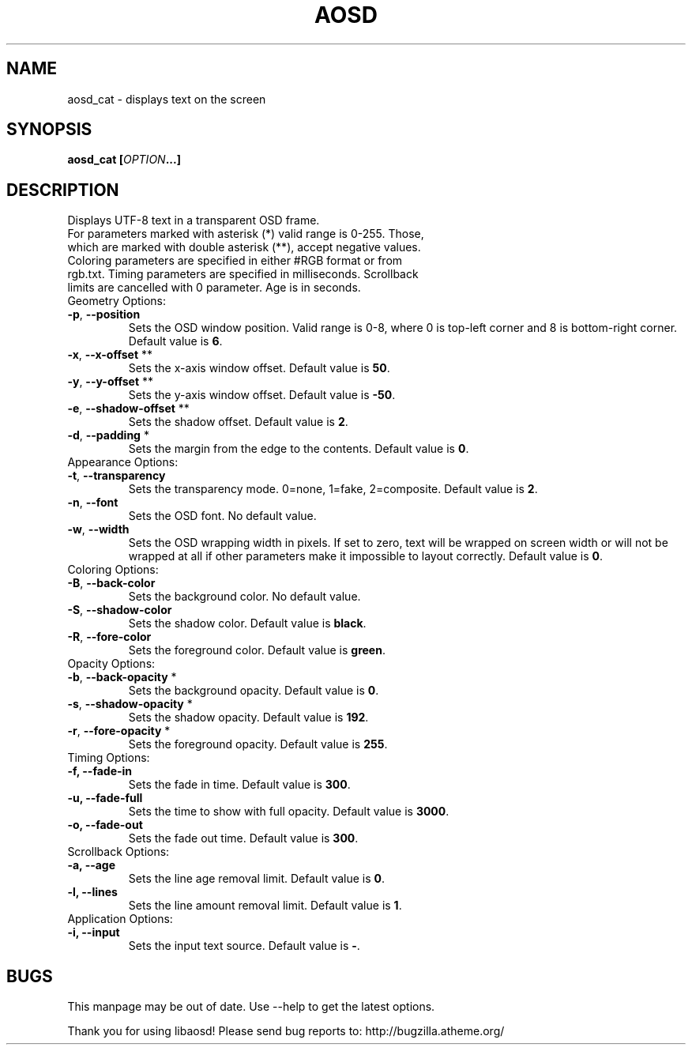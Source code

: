 .TH AOSD "1" "November 2007" "aosd_cat" "User Commands"
.SH NAME
aosd_cat - displays text on the screen
.SH SYNOPSIS
.B aosd_cat [\fIOPTION\fB...]
.SH DESCRIPTION
Displays UTF-8 text in a transparent OSD frame.
.TP
For parameters marked with asterisk (*) valid range is 0-255. Those, which are marked with double asterisk (**), accept negative values. Coloring parameters are specified in either #RGB format or from rgb.txt. Timing parameters are specified in milliseconds. Scrollback limits are cancelled with 0 parameter. Age is in seconds.
.TP
Geometry Options:
.TP
\fB-p\fR, \fB--position\fR
Sets the OSD window position. Valid range is 0-8, where 0 is top-left corner
and 8 is bottom-right corner. Default value is \fB6\fR.
.TP
\fB-x\fR, \fB--x-offset\fR **
Sets the x-axis window offset. Default value is \fB50\fR.
.TP
\fB-y\fR, \fB--y-offset\fR **
Sets the y-axis window offset. Default value is \fB-50\fR.
.TP
\fB-e\fR, \fB--shadow-offset\fR **
Sets the shadow offset. Default value is \fB2\fR.
.TP
\fB-d\fR, \fB--padding\fR *
Sets the margin from the edge to the contents. Default value is \fB0\fR.
.TP
Appearance Options:
.TP
\fB-t\fR, \fB--transparency\fR
Sets the transparency mode. 0=none, 1=fake, 2=composite. Default value is \fB2\fR.
.TP
\fB-n\fR, \fB--font\fR
Sets the OSD font. No default value.
.TP
\fB-w\fR, \fB--width\fR
Sets the OSD wrapping width in pixels. If set to zero, text will be
wrapped on screen width or will not be wrapped at all if other
parameters make it impossible to layout correctly. Default value is \fB0\fR.
.TP
Coloring Options:
.TP
\fB-B\fR, \fB--back-color\fR
Sets the background color. No default value.
.TP
\fB-S\fR, \fB--shadow-color\fR
Sets the shadow color. Default value is \fBblack\fR.
.TP
\fB-R\fR, \fB--fore-color\fR
Sets the foreground color. Default value is \fBgreen\fR.
.TP
Opacity Options:
.TP
\fB-b\fR, \fB--back-opacity\fR *
Sets the background opacity. Default value is \fB0\fR.
.TP
\fB-s\fR, \fB--shadow-opacity\fR *
Sets the shadow opacity. Default value is \fB192\fR.
.TP
\fB-r\fR, \fB--fore-opacity\fR *
Sets the foreground opacity. Default value is \fB255\fR.
.TP
Timing Options:
.TP
\fB-f,\fR \fB--fade-in\fR
Sets the fade in time. Default value is \fB300\fR.
.TP
\fB-u,\fR \fB--fade-full\fR
Sets the time to show with full opacity. Default value is \fB3000\fR.
.TP
\fB-o,\fR \fB--fade-out\fR
Sets the fade out time. Default value is \fB300\fR.
.TP
Scrollback Options:
.TP
\fB-a,\fR \fB--age\fR
Sets the line age removal limit. Default value is \fB0\fR.
.TP
\fB-l,\fR \fB--lines\fR
Sets the line amount removal limit. Default value is \fB1\fR.
.TP
Application Options:
.TP
\fB-i,\fR \fB--input\fR
Sets the input text source. Default value is \fB-\fR.
.SH BUGS
This manpage may be out of date. Use --help to get the latest options.

Thank you for using libaosd!
Please send bug reports to: http://bugzilla.atheme.org/
